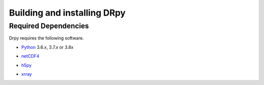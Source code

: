 ==============================
Building and installing DRpy
==============================

Required Dependencies
=====================

Drpy requires the following software.

* Python__ 3.6.x, 3.7.x or 3.8x

__ http://www.python.org

* netCDF4__ 

__ https://github.com/Unidata/netcdf4-python

* h5py__ 

__ https://github.com/h5py/h5py


* xrray__ 

__ https://github.com/pydata/xarray

